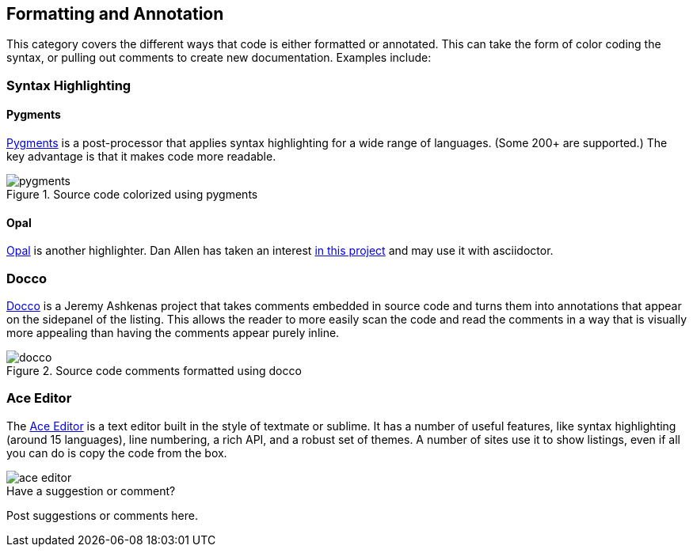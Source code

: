 [[formatting_and_annotation]]
== Formatting and Annotation

This category covers the different ways that code is either formatted or annotated.  This can take the form of color coding the syntax, or pulling out comments to create new documentation. Examples include:

=== Syntax Highlighting

==== Pygments

http://pygments.org/[Pygments] is a post-processor that applies syntax highlighting for a wide range of languages.  (Some 200+ are supported.)  The key advantage is that it makes code more readable.

.Source code colorized using pygments
image::images/pygments.png[]

==== Opal

http://wiki.freitagsrunde.org/Opal_Syntax-Highlighting[Opal] is another highlighter. Dan Allen has taken an interest https://github.com/opal/opal/pull/246[in this project] and may use it with asciidoctor.


=== Docco

http://jashkenas.github.io/docco/[Docco] is a Jeremy Ashkenas project that takes comments embedded in source code and turns them into annotations that appear on the sidepanel of the listing.  This allows the reader to more easily scan the code and read the comments in a way that is visually more appealing than having the comments appear purely inline.

.Source code comments formatted using docco
image::images/docco.png[]

=== Ace Editor

The http://jashkenas.github.io/docco/[Ace Editor] is a text editor built in the style of textmate or sublime.  It has a number of useful features, like syntax highlighting (around 15 languages), line numbering, a rich API, and a robust set of themes.   A number of sites use it to show listings, even if all you can do is copy the code from the box.

image::images/ace_editor.png[]


[[formatting_and_annotation_shoutout]]
[role="shoutout"]
.Have a suggestion or comment?
****
Post suggestions or comments here.
****
